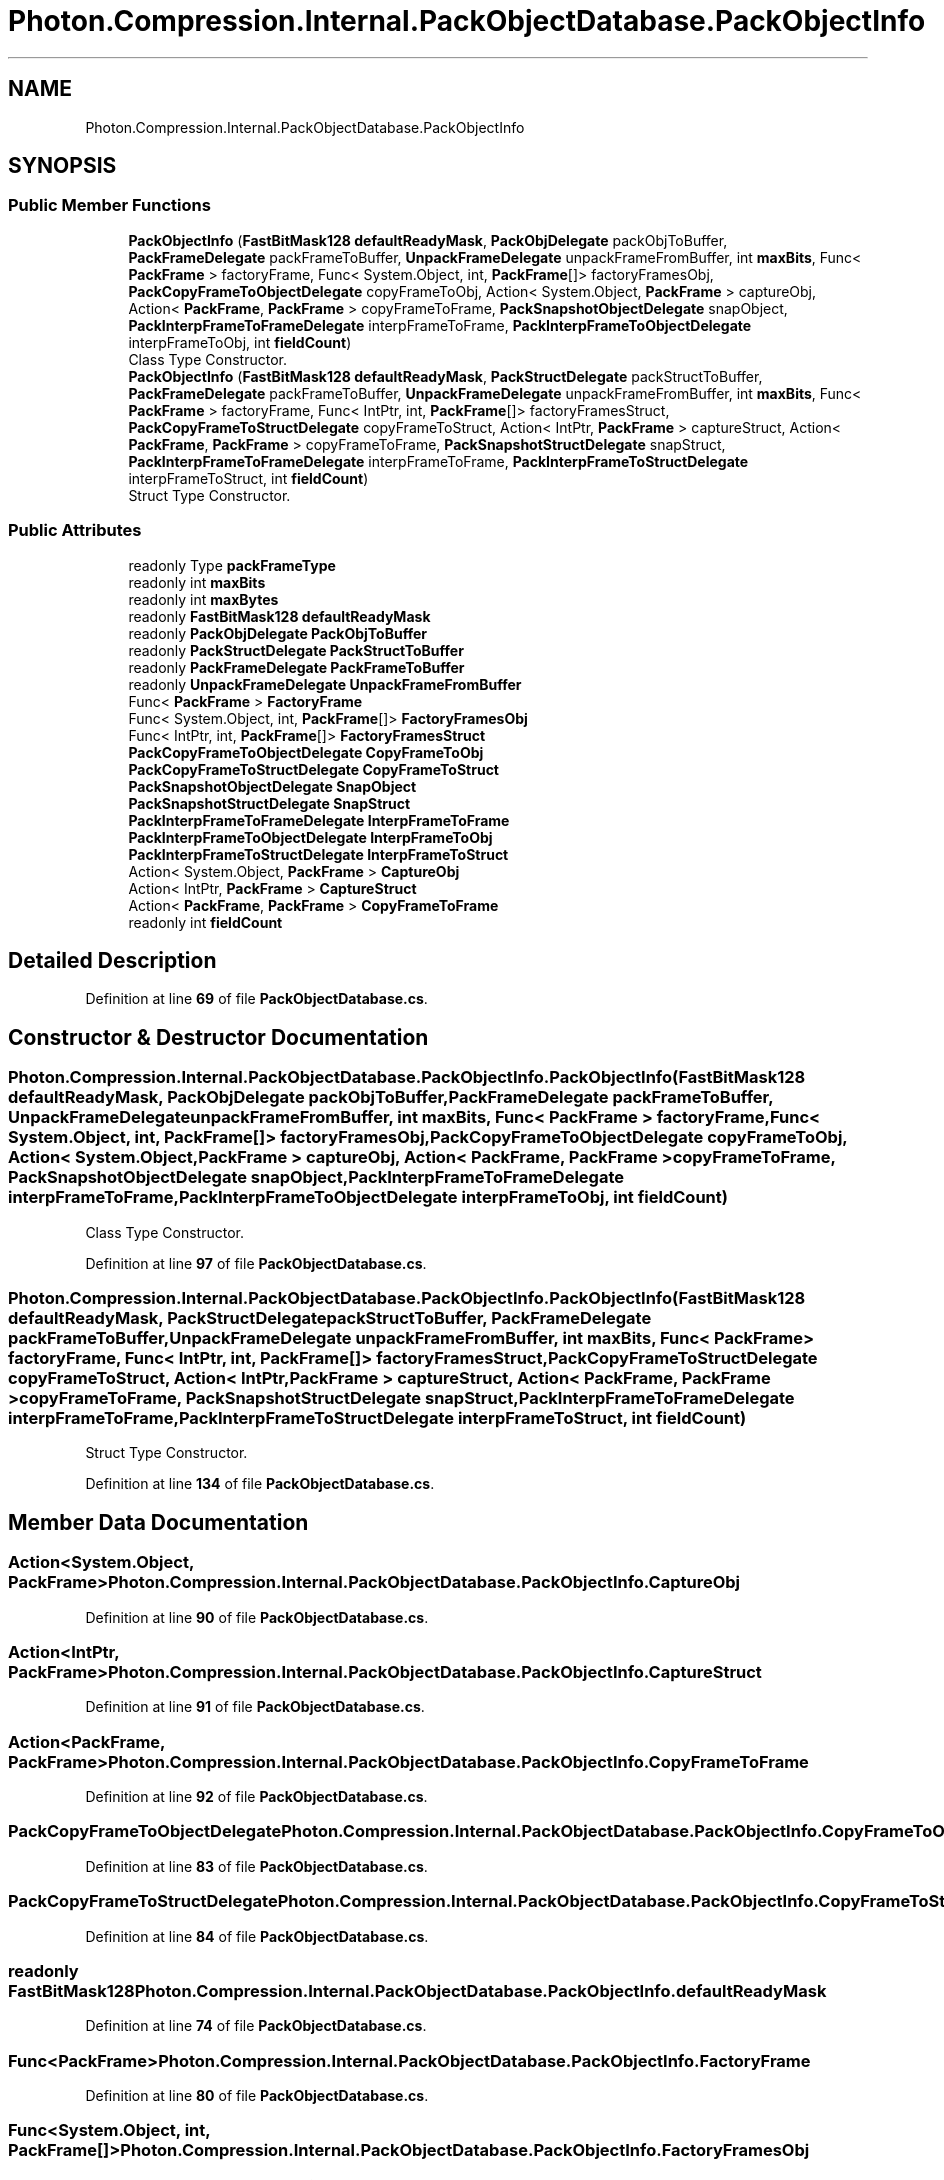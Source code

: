 .TH "Photon.Compression.Internal.PackObjectDatabase.PackObjectInfo" 3 "Mon Apr 18 2022" "Purrpatrator User manual" \" -*- nroff -*-
.ad l
.nh
.SH NAME
Photon.Compression.Internal.PackObjectDatabase.PackObjectInfo
.SH SYNOPSIS
.br
.PP
.SS "Public Member Functions"

.in +1c
.ti -1c
.RI "\fBPackObjectInfo\fP (\fBFastBitMask128\fP \fBdefaultReadyMask\fP, \fBPackObjDelegate\fP packObjToBuffer, \fBPackFrameDelegate\fP packFrameToBuffer, \fBUnpackFrameDelegate\fP unpackFrameFromBuffer, int \fBmaxBits\fP, Func< \fBPackFrame\fP > factoryFrame, Func< System\&.Object, int, \fBPackFrame\fP[]> factoryFramesObj, \fBPackCopyFrameToObjectDelegate\fP copyFrameToObj, Action< System\&.Object, \fBPackFrame\fP > captureObj, Action< \fBPackFrame\fP, \fBPackFrame\fP > copyFrameToFrame, \fBPackSnapshotObjectDelegate\fP snapObject, \fBPackInterpFrameToFrameDelegate\fP interpFrameToFrame, \fBPackInterpFrameToObjectDelegate\fP interpFrameToObj, int \fBfieldCount\fP)"
.br
.RI "Class Type Constructor\&. "
.ti -1c
.RI "\fBPackObjectInfo\fP (\fBFastBitMask128\fP \fBdefaultReadyMask\fP, \fBPackStructDelegate\fP packStructToBuffer, \fBPackFrameDelegate\fP packFrameToBuffer, \fBUnpackFrameDelegate\fP unpackFrameFromBuffer, int \fBmaxBits\fP, Func< \fBPackFrame\fP > factoryFrame, Func< IntPtr, int, \fBPackFrame\fP[]> factoryFramesStruct, \fBPackCopyFrameToStructDelegate\fP copyFrameToStruct, Action< IntPtr, \fBPackFrame\fP > captureStruct, Action< \fBPackFrame\fP, \fBPackFrame\fP > copyFrameToFrame, \fBPackSnapshotStructDelegate\fP snapStruct, \fBPackInterpFrameToFrameDelegate\fP interpFrameToFrame, \fBPackInterpFrameToStructDelegate\fP interpFrameToStruct, int \fBfieldCount\fP)"
.br
.RI "Struct Type Constructor\&. "
.in -1c
.SS "Public Attributes"

.in +1c
.ti -1c
.RI "readonly Type \fBpackFrameType\fP"
.br
.ti -1c
.RI "readonly int \fBmaxBits\fP"
.br
.ti -1c
.RI "readonly int \fBmaxBytes\fP"
.br
.ti -1c
.RI "readonly \fBFastBitMask128\fP \fBdefaultReadyMask\fP"
.br
.ti -1c
.RI "readonly \fBPackObjDelegate\fP \fBPackObjToBuffer\fP"
.br
.ti -1c
.RI "readonly \fBPackStructDelegate\fP \fBPackStructToBuffer\fP"
.br
.ti -1c
.RI "readonly \fBPackFrameDelegate\fP \fBPackFrameToBuffer\fP"
.br
.ti -1c
.RI "readonly \fBUnpackFrameDelegate\fP \fBUnpackFrameFromBuffer\fP"
.br
.ti -1c
.RI "Func< \fBPackFrame\fP > \fBFactoryFrame\fP"
.br
.ti -1c
.RI "Func< System\&.Object, int, \fBPackFrame\fP[]> \fBFactoryFramesObj\fP"
.br
.ti -1c
.RI "Func< IntPtr, int, \fBPackFrame\fP[]> \fBFactoryFramesStruct\fP"
.br
.ti -1c
.RI "\fBPackCopyFrameToObjectDelegate\fP \fBCopyFrameToObj\fP"
.br
.ti -1c
.RI "\fBPackCopyFrameToStructDelegate\fP \fBCopyFrameToStruct\fP"
.br
.ti -1c
.RI "\fBPackSnapshotObjectDelegate\fP \fBSnapObject\fP"
.br
.ti -1c
.RI "\fBPackSnapshotStructDelegate\fP \fBSnapStruct\fP"
.br
.ti -1c
.RI "\fBPackInterpFrameToFrameDelegate\fP \fBInterpFrameToFrame\fP"
.br
.ti -1c
.RI "\fBPackInterpFrameToObjectDelegate\fP \fBInterpFrameToObj\fP"
.br
.ti -1c
.RI "\fBPackInterpFrameToStructDelegate\fP \fBInterpFrameToStruct\fP"
.br
.ti -1c
.RI "Action< System\&.Object, \fBPackFrame\fP > \fBCaptureObj\fP"
.br
.ti -1c
.RI "Action< IntPtr, \fBPackFrame\fP > \fBCaptureStruct\fP"
.br
.ti -1c
.RI "Action< \fBPackFrame\fP, \fBPackFrame\fP > \fBCopyFrameToFrame\fP"
.br
.ti -1c
.RI "readonly int \fBfieldCount\fP"
.br
.in -1c
.SH "Detailed Description"
.PP 
Definition at line \fB69\fP of file \fBPackObjectDatabase\&.cs\fP\&.
.SH "Constructor & Destructor Documentation"
.PP 
.SS "Photon\&.Compression\&.Internal\&.PackObjectDatabase\&.PackObjectInfo\&.PackObjectInfo (\fBFastBitMask128\fP defaultReadyMask, \fBPackObjDelegate\fP packObjToBuffer, \fBPackFrameDelegate\fP packFrameToBuffer, \fBUnpackFrameDelegate\fP unpackFrameFromBuffer, int maxBits, Func< \fBPackFrame\fP > factoryFrame, Func< System\&.Object, int, \fBPackFrame\fP[]> factoryFramesObj, \fBPackCopyFrameToObjectDelegate\fP copyFrameToObj, Action< System\&.Object, \fBPackFrame\fP > captureObj, Action< \fBPackFrame\fP, \fBPackFrame\fP > copyFrameToFrame, \fBPackSnapshotObjectDelegate\fP snapObject, \fBPackInterpFrameToFrameDelegate\fP interpFrameToFrame, \fBPackInterpFrameToObjectDelegate\fP interpFrameToObj, int fieldCount)"

.PP
Class Type Constructor\&. 
.PP
Definition at line \fB97\fP of file \fBPackObjectDatabase\&.cs\fP\&.
.SS "Photon\&.Compression\&.Internal\&.PackObjectDatabase\&.PackObjectInfo\&.PackObjectInfo (\fBFastBitMask128\fP defaultReadyMask, \fBPackStructDelegate\fP packStructToBuffer, \fBPackFrameDelegate\fP packFrameToBuffer, \fBUnpackFrameDelegate\fP unpackFrameFromBuffer, int maxBits, Func< \fBPackFrame\fP > factoryFrame, Func< IntPtr, int, \fBPackFrame\fP[]> factoryFramesStruct, \fBPackCopyFrameToStructDelegate\fP copyFrameToStruct, Action< IntPtr, \fBPackFrame\fP > captureStruct, Action< \fBPackFrame\fP, \fBPackFrame\fP > copyFrameToFrame, \fBPackSnapshotStructDelegate\fP snapStruct, \fBPackInterpFrameToFrameDelegate\fP interpFrameToFrame, \fBPackInterpFrameToStructDelegate\fP interpFrameToStruct, int fieldCount)"

.PP
Struct Type Constructor\&. 
.PP
Definition at line \fB134\fP of file \fBPackObjectDatabase\&.cs\fP\&.
.SH "Member Data Documentation"
.PP 
.SS "Action<System\&.Object, \fBPackFrame\fP> Photon\&.Compression\&.Internal\&.PackObjectDatabase\&.PackObjectInfo\&.CaptureObj"

.PP
Definition at line \fB90\fP of file \fBPackObjectDatabase\&.cs\fP\&.
.SS "Action<IntPtr, \fBPackFrame\fP> Photon\&.Compression\&.Internal\&.PackObjectDatabase\&.PackObjectInfo\&.CaptureStruct"

.PP
Definition at line \fB91\fP of file \fBPackObjectDatabase\&.cs\fP\&.
.SS "Action<\fBPackFrame\fP, \fBPackFrame\fP> Photon\&.Compression\&.Internal\&.PackObjectDatabase\&.PackObjectInfo\&.CopyFrameToFrame"

.PP
Definition at line \fB92\fP of file \fBPackObjectDatabase\&.cs\fP\&.
.SS "\fBPackCopyFrameToObjectDelegate\fP Photon\&.Compression\&.Internal\&.PackObjectDatabase\&.PackObjectInfo\&.CopyFrameToObj"

.PP
Definition at line \fB83\fP of file \fBPackObjectDatabase\&.cs\fP\&.
.SS "\fBPackCopyFrameToStructDelegate\fP Photon\&.Compression\&.Internal\&.PackObjectDatabase\&.PackObjectInfo\&.CopyFrameToStruct"

.PP
Definition at line \fB84\fP of file \fBPackObjectDatabase\&.cs\fP\&.
.SS "readonly \fBFastBitMask128\fP Photon\&.Compression\&.Internal\&.PackObjectDatabase\&.PackObjectInfo\&.defaultReadyMask"

.PP
Definition at line \fB74\fP of file \fBPackObjectDatabase\&.cs\fP\&.
.SS "Func<\fBPackFrame\fP> Photon\&.Compression\&.Internal\&.PackObjectDatabase\&.PackObjectInfo\&.FactoryFrame"

.PP
Definition at line \fB80\fP of file \fBPackObjectDatabase\&.cs\fP\&.
.SS "Func<System\&.Object, int, \fBPackFrame\fP[]> Photon\&.Compression\&.Internal\&.PackObjectDatabase\&.PackObjectInfo\&.FactoryFramesObj"

.PP
Definition at line \fB81\fP of file \fBPackObjectDatabase\&.cs\fP\&.
.SS "Func<IntPtr, int, \fBPackFrame\fP[]> Photon\&.Compression\&.Internal\&.PackObjectDatabase\&.PackObjectInfo\&.FactoryFramesStruct"

.PP
Definition at line \fB82\fP of file \fBPackObjectDatabase\&.cs\fP\&.
.SS "readonly int Photon\&.Compression\&.Internal\&.PackObjectDatabase\&.PackObjectInfo\&.fieldCount"

.PP
Definition at line \fB94\fP of file \fBPackObjectDatabase\&.cs\fP\&.
.SS "\fBPackInterpFrameToFrameDelegate\fP Photon\&.Compression\&.Internal\&.PackObjectDatabase\&.PackObjectInfo\&.InterpFrameToFrame"

.PP
Definition at line \fB87\fP of file \fBPackObjectDatabase\&.cs\fP\&.
.SS "\fBPackInterpFrameToObjectDelegate\fP Photon\&.Compression\&.Internal\&.PackObjectDatabase\&.PackObjectInfo\&.InterpFrameToObj"

.PP
Definition at line \fB88\fP of file \fBPackObjectDatabase\&.cs\fP\&.
.SS "\fBPackInterpFrameToStructDelegate\fP Photon\&.Compression\&.Internal\&.PackObjectDatabase\&.PackObjectInfo\&.InterpFrameToStruct"

.PP
Definition at line \fB89\fP of file \fBPackObjectDatabase\&.cs\fP\&.
.SS "readonly int Photon\&.Compression\&.Internal\&.PackObjectDatabase\&.PackObjectInfo\&.maxBits"

.PP
Definition at line \fB72\fP of file \fBPackObjectDatabase\&.cs\fP\&.
.SS "readonly int Photon\&.Compression\&.Internal\&.PackObjectDatabase\&.PackObjectInfo\&.maxBytes"

.PP
Definition at line \fB73\fP of file \fBPackObjectDatabase\&.cs\fP\&.
.SS "readonly \fBPackFrameDelegate\fP Photon\&.Compression\&.Internal\&.PackObjectDatabase\&.PackObjectInfo\&.PackFrameToBuffer"

.PP
Definition at line \fB78\fP of file \fBPackObjectDatabase\&.cs\fP\&.
.SS "readonly Type Photon\&.Compression\&.Internal\&.PackObjectDatabase\&.PackObjectInfo\&.packFrameType"

.PP
Definition at line \fB71\fP of file \fBPackObjectDatabase\&.cs\fP\&.
.SS "readonly \fBPackObjDelegate\fP Photon\&.Compression\&.Internal\&.PackObjectDatabase\&.PackObjectInfo\&.PackObjToBuffer"

.PP
Definition at line \fB76\fP of file \fBPackObjectDatabase\&.cs\fP\&.
.SS "readonly \fBPackStructDelegate\fP Photon\&.Compression\&.Internal\&.PackObjectDatabase\&.PackObjectInfo\&.PackStructToBuffer"

.PP
Definition at line \fB77\fP of file \fBPackObjectDatabase\&.cs\fP\&.
.SS "\fBPackSnapshotObjectDelegate\fP Photon\&.Compression\&.Internal\&.PackObjectDatabase\&.PackObjectInfo\&.SnapObject"

.PP
Definition at line \fB85\fP of file \fBPackObjectDatabase\&.cs\fP\&.
.SS "\fBPackSnapshotStructDelegate\fP Photon\&.Compression\&.Internal\&.PackObjectDatabase\&.PackObjectInfo\&.SnapStruct"

.PP
Definition at line \fB86\fP of file \fBPackObjectDatabase\&.cs\fP\&.
.SS "readonly \fBUnpackFrameDelegate\fP Photon\&.Compression\&.Internal\&.PackObjectDatabase\&.PackObjectInfo\&.UnpackFrameFromBuffer"

.PP
Definition at line \fB79\fP of file \fBPackObjectDatabase\&.cs\fP\&.

.SH "Author"
.PP 
Generated automatically by Doxygen for Purrpatrator User manual from the source code\&.

